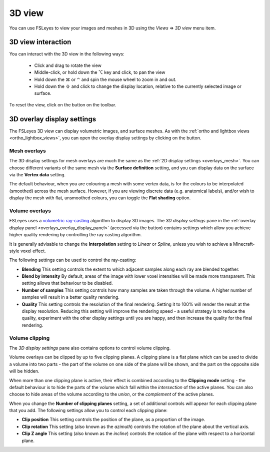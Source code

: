 .. |right_arrow| unicode:: U+21D2
.. |alt_key|     unicode:: U+2325
.. |command_key| unicode:: U+2318
.. |control_key| unicode:: U+2303
.. |shift_key|   unicode:: U+21E7

.. |reset_zoom_icon|  image:: images/reset_zoom_icon.png
.. |gear_icon|        image:: images/gear_icon.png


.. _3d_view:

3D view
=======

You can use FSLeyes to view your images and meshes in 3D using the *Views*
|right_arrow| *3D view* menu item.


.. image:: images/3d_view_volume_example.png
   :width: 50%
   :align: center


3D view interaction
-------------------

You can interact with the 3D view in the following ways:

 - Click and drag to rotate the view

 - Middle-click, or hold down the |alt_key| key and click, to pan the view

 - Hold down the |command_key| or |control_key| and spin the mouse wheel to
   zoom in and out.

 - Hold down the |shift_key| and click to change the display location,
   relative to the currently selected image or surface.

To reset the view, click on the |reset_zoom_icon| button on the toolbar.


.. _3d_view_overlay_display_settings:

3D overlay display settings
---------------------------


The FSLeyes 3D view can display volumetric images, and surface meshes.  As
with the :ref:`ortho and lightbox views <ortho_lightbox_views>`, you can open
the overlay display settings by clicking on the |gear_icon| button.


Mesh overlays
^^^^^^^^^^^^^


.. image:: images/3d_view_mesh_example.png
   :width: 30%
   :align: center


The 3D display settings for mesh overlays are much the same as the :ref:`2D
display settings <overlays_mesh>`. You can choose different variants of the
same mesh via the **Surface definition** setting, and you can display data on
the surface via the **Vertex data** setting.

The default behaviour, when you are colouring a mesh with some vertex data, is
for the colours to be interpolated (smoothed) across the mesh surface. However,
if you are viewing discrete data (e.g. anatomical labels), and/or wish to
display the mesh with flat, unsmoothed colours, you can toggle the **Flat
shading** option.


Volume overlays
^^^^^^^^^^^^^^^


FSLeyes uses a `volumetric ray-casting
<https://en.wikipedia.org/wiki/Volume_ray_casting>`_ algorithm to display 3D
images. The *3D display settings* pane in the :ref:`overlay display panel
<overlays_overlay_display_panel>` (accessed via the |gear_icon| button)
contains settings which allow you achieve higher quality rendering by
controlling the ray casting algorithm.


.. image:: images/3d_view_volume_display_settings.png
   :width: 60%
   :align: center


It is generally advisable to change the **Interpolation** setting to *Linear*
or *Spline*, unless you wish to achieve a Minecraft-style voxel effect.


The following settings can be used to control the ray-casting:


- **Blending** This setting controls the extent to which adjacent samples
  along each ray are blended together.

- **Blend by intensity** By default, areas of the image with lower voxel
  intensities will be made more transparent. This setting allows that
  behaviour to be disabled.

- **Number of samples** This setting controls how many samples are taken
  through the volume. A higher number of samples will result in a better
  quality rendering.

- **Quality** This setting controls the resolution of the final rendering.
  Setting it to 100% will render the result at the display
  resolution. Reducing this setting will improve the rendering speed - a
  useful strategy is to reduce the quality, experiment with the other display
  settings until you are happy, and then increase the quality for the final
  rendering.


Volume clipping
^^^^^^^^^^^^^^^

The *3D display settings* pane also contains options to control volume clipping.


.. image:: images/3d_view_volume_clipping.png
   :width: 30%
   :align: right


Volume overlays can be clipped by up to five clipping planes. A clipping plane
is a flat plane which can be used to divide a volume into two parts - the part
of the volume on one side of the plane will be shown, and the part on the
opposite side will be hidden.


When more than one clipping plane is active, their effect is combined
according to the **Clipping mode** setting - the default behaviour is to hide
the parts of the volume which fall within the *intersection* of the active
planes. You can also choose to hide areas of the volume according to the
*union*, or the *complement* of the active planes.


When you change the **Number of clipping planes** setting, a set of additional
controls will appear for each clipping plane that you add. The following
settings allow you to control each clipping plane:

- **Clip position** This setting controls the position of the plane, as a
  proportion of the image.

- **Clip rotation** This setting (also known as the *azimuth*) controls the
  rotation of the plane about the vertical axis.

- **Clip Z angle** This setting (also known as the *incline*) controls the
  rotation of the plane with respect to a horizontal plane.
